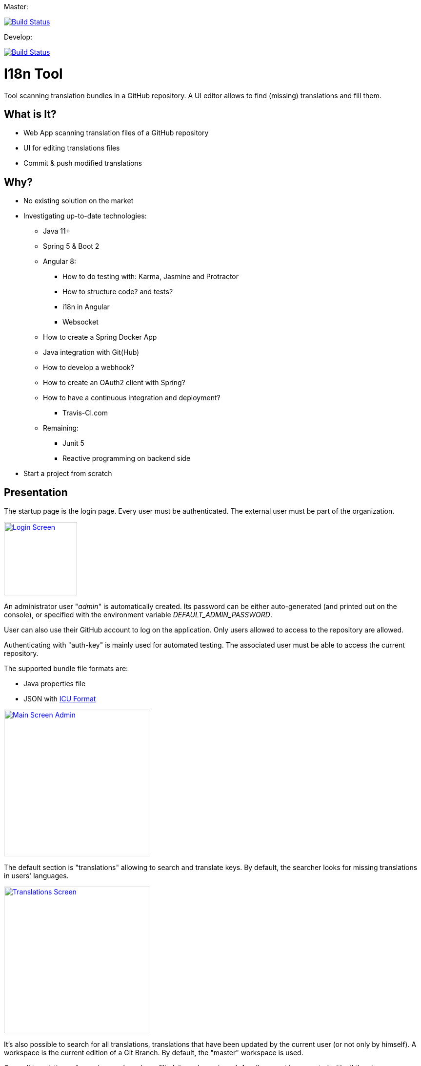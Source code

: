 Master:
[link=https://travis-ci.org/sebge2/i18n-tool]
image::https://travis-ci.org/sebge2/i18n-tool.svg?branch=master[Build Status]

Develop:
[link=https://travis-ci.org/sebge2/i18n-tool]
image::https://travis-ci.org/sebge2/i18n-tool.svg?branch=develop[Build Status]

= I18n Tool
Tool scanning translation bundles in a GitHub repository. A UI editor allows to find (missing) translations and fill them.


== What is It?
* Web App scanning translation files of a GitHub repository
* UI for editing translations files
* Commit & push modified translations


== Why?

* No existing solution on the market
* Investigating up-to-date technologies: 
    ** Java 11+
    ** Spring 5 & Boot 2
    ** Angular 8:
        *** How to do testing with: Karma, Jasmine and Protractor
        *** How to structure code? and tests?
        *** i18n in Angular
        *** Websocket
    ** How to create a Spring Docker App
    ** Java integration with Git(Hub)
    ** How to develop a webhook?
    ** How to create an OAuth2 client with Spring?
    ** How to have a continuous integration and deployment?
        *** Travis-CI.com
    ** Remaining:
        *** Junit 5
        *** Reactive programming on backend side
* Start a project from scratch


== Presentation

The startup page is the login page. Every user must be authenticated.
The external user must be part of the organization.

[link=./doc/login-screen.png]
image::./doc/login-screen.png[Login Screen,150]

An administrator user "_admin_" is automatically created.
Its password can be either auto-generated (and printed out on the console),
or specified with the environment variable _DEFAULT_ADMIN_PASSWORD_.

User can also use their GitHub account to log on the application. Only users allowed to access to the
repository are allowed.

Authenticating with "auth-key" is mainly used for automated testing.
The associated user must be able to access the current repository.

The supported bundle file formats are:

* Java properties file
* JSON with http://userguide.icu-project.org/formatparse/messages[ICU Format]


[link=./doc/main-screen-admin.png]
image::./doc/main-screen-admin.png[Main Screen Admin,300]

The default section is "translations" allowing to search and translate keys.
By default, the searcher looks for missing translations in users' languages.


[link=./doc/translations-screen.png]
image::./doc/translations-screen.png[Translations Screen,300]

It's also possible to search for all translations, translations that have been updated
by the current user (or not only by himself). A workspace is the current
edition of a Git Branch. By default, the "master" workspace is used.

Once all translations of a workspace have been filled, it
can be reviewed. A pull-request is generated with all the changes.

Once the pull-request and the associated branch is closed/merged, the workspace
is deleted. A new workspace based on the Git branch can be created later on.

[link=./doc/translations-search-screen.png]
image::./doc/translations-search-screen.png[Translations Search Screen,300]


== Environment Setup
=== Travis Configuration

The following environment variables are needed by this Travis-CI build:

* AWS_ACCESS_KEY=   **
* AWS_SECRET_KEY=**
* AWS_BUCKET_NAME=**
* DOCKER_PASSWORD=**
* DOCKER_USERNAME=**
* E2E_SERVER_PORT=8080
* E2E_GIT_HUB_AUTH_TOKEN=**

There are 4 jobs:

. Build of front and back including unit tests. The docker image is build as a candidate.
. E2E tests. The application is launched in the building container.
. The docker image is deployed in the image registry. The candidate image is tagged as the final one.
. The application is deployed

[link=./doc/travis-ci.png]
image::./doc/travis-ci.png[Travis-CI Build result,300]

=== Amazon EB Configuration

The following environment variables must be setup on Amazon Elastic Bean Stalk:

* SERVER_PORT
* DOCKER_IMAGE_VERSION
* GIT_HUB_OAUTH_CLIENT
* GIT_HUB_OAUTH_SECRET
* GIT_HUB_REPO_USER_NAME
* GIT_HUB_REPO_NAME
* GIT_HUB_WEBHOOK_SECRET
* DEFAULT_ADMIN_PASSWORD (optional)

The EB environment must use an IAM role allowing to attach an EC2 volume.
Either modify the existing role _aws-elasticbeanstalk-ec2-service-role_, or create a dedicated role. https://docs.aws.amazon.com/IAM/latest/UserGuide/reference_policies_examples_ec2_volumes-instance.html[AWS DOcumentation]


== Technical Documentation

=== Unit Tests

The build result provides (in _/target_) a report of the code coverage:

[link=./doc/unit-test-coverage.png]
image::./doc/unit-test-coverage.png[Report of Unit Test coverage,250]

=== E2E Tests

The build result provides (in _/target_) a report of all the executed tests.
It also includes snapshots after the execution of every test:

[link=./doc/e2e-test-report.png]
image::./doc/e2e-test-report.png[Report of E2E Tests,250]

=== Backend Endpoints

* /api/*
* /ws/*
* /auth/*
    * /auth/oauth2/authorize-client/{client-registration-id}
    * /auth/oauth2/code/{code}
    
=== Angular Routes

* /login
* /logout/success
